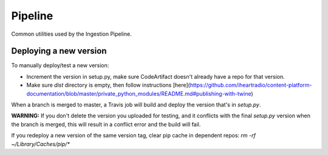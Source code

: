 ========
Pipeline
========

Common utilities used by the Ingestion Pipeline.

-----------------------
Deploying a new version
-----------------------

To manually deploy/test a new version:

* Increment the version in setup.py, make sure CodeArtifact doesn't already have a repo for that version.

* Make sure `dist` directory is empty, then follow instructions [here](https://github.com/iheartradio/content-platform-documentation/blob/master/private_python_modules/README.md#publishing-with-twine)

When a branch is merged to master, a Travis job will build and deploy the version that's in `setup.py`.

**WARNING:**
If you don't delete the version you uploaded for testing, and it conflicts with the final `setup.py` version when the
branch is merged, this will result in a conflict error and the build will fail.

If you redeploy a new version of the same version tag, clear pip cache in dependent repos:
`rm -rf ~/Library/Caches/pip/*`